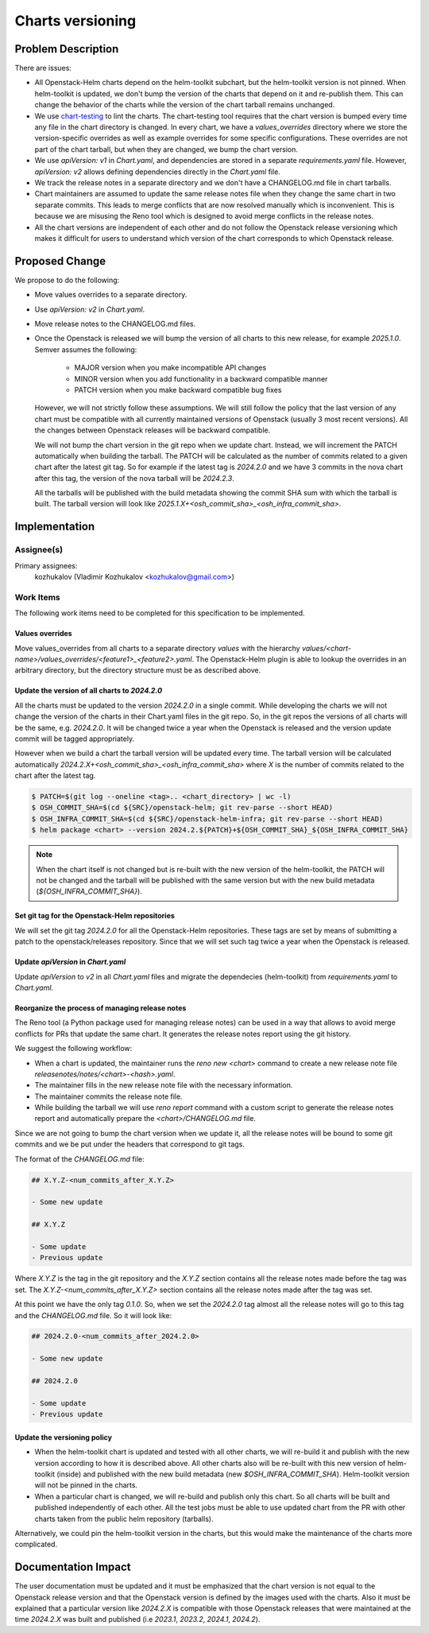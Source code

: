 =================
Charts versioning
=================

Problem Description
===================

There are issues:

* All Openstack-Helm charts depend on the helm-toolkit subchart, but
  the helm-toolkit version is not pinned. When helm-toolkit is updated,
  we don't bump the version of the charts that depend on it and re-publish
  them. This can change the behavior of the charts while the version of the
  chart tarball remains unchanged.
* We use `chart-testing`_ to lint the charts. The chart-testing tool
  requires that the chart version is bumped every time any file in the
  chart directory is changed. In every chart, we have a `values_overrides`
  directory where we store the version-specific overrides as well as
  example overrides for some specific configurations. These overrides are
  not part of the chart tarball, but when they are changed, we bump the
  chart version.
* We use `apiVersion: v1` in `Chart.yaml`, and dependencies are stored in a
  separate `requirements.yaml` file. However, `apiVersion: v2` allows defining
  dependencies directly in the `Chart.yaml` file.
* We track the release notes in a separate directory and we don't have a
  CHANGELOG.md file in chart tarballs.
* Chart maintainers are assumed to update the same release notes file
  when they change the same chart in two separate commits. This leads to
  merge conflicts that are now resolved manually which is inconvenient.
  This is because we are misusing the Reno tool which is designed to
  avoid merge conflicts in the release notes.
* All the chart versions are independent of each other and do not follow the
  Openstack release versioning which makes it difficult for users to understand
  which version of the chart corresponds to which Openstack release.

Proposed Change
===============

We propose to do the following:

* Move values overrides to a separate directory.
* Use `apiVersion: v2` in `Chart.yaml`.
* Move release notes to the CHANGELOG.md files.
* Once the Openstack is released we will bump the version of all charts to
  this new release, for example `2025.1.0`.
  Semver assumes the following:

    * MAJOR version when you make incompatible API changes
    * MINOR version when you add functionality in a backward compatible manner
    * PATCH version when you make backward compatible bug fixes

  However, we will not strictly follow these assumptions. We will still
  follow the policy that the last version of any chart must
  be compatible with all currently maintained versions of Openstack
  (usually 3 most recent versions). All the changes between Openstack
  releases will be backward compatible.

  We will not bump the chart version in the git repo when we update chart.
  Instead, we will increment the PATCH automatically when building the tarball.
  The PATCH will be calculated as the number of commits related to a given
  chart after the latest git tag.
  So for example if the latest tag is `2024.2.0` and we have 3 commits
  in the nova chart after this tag, the version of the nova tarball will be
  `2024.2.3`.

  All the tarballs will be published with the build metadata showing
  the commit SHA sum with which the tarball is built. The tarball
  version will look like `2025.1.X+<osh_commit_sha>_<osh_infra_commit_sha>`.

Implementation
==============

Assignee(s)
-----------

Primary assignees:
  kozhukalov (Vladimir Kozhukalov <kozhukalov@gmail.com>)

Work Items
----------

The following work items need to be completed for this specification to be
implemented.

Values overrides
~~~~~~~~~~~~~~~~
Move values_overrides from all charts to a separate directory `values`
with the hierarchy `values/<chart-name>/values_overrides/<feature1>_<feature2>.yaml`.
The Openstack-Helm plugin is able to lookup the overrides in an arbitrary directory,
but the directory structure must be as described above.

Update the version of all charts to `2024.2.0`
~~~~~~~~~~~~~~~~~~~~~~~~~~~~~~~~~~~~~~~~~~~~~~
All the charts must be updated to the version `2024.2.0` in a single commit.
While developing the charts we will not change the version of the charts in
their Chart.yaml files in the git repo. So, in the git repos the versions
of all charts will be the same, e.g. `2024.2.0`. It will be changed
twice a year when the Openstack is released and the version update
commit will be tagged appropriately.

However when we build a chart the tarball version will be updated every time.
The tarball version will be calculated automatically
`2024.2.X+<osh_commit_sha>_<osh_infra_commit_sha>` where `X` is the number
of commits related to the chart after the latest tag.

.. code-block:: bash

    $ PATCH=$(git log --oneline <tag>.. <chart_directory> | wc -l)
    $ OSH_COMMIT_SHA=$(cd ${SRC}/openstack-helm; git rev-parse --short HEAD)
    $ OSH_INFRA_COMMIT_SHA=$(cd ${SRC}/openstack-helm-infra; git rev-parse --short HEAD)
    $ helm package <chart> --version 2024.2.${PATCH}+${OSH_COMMIT_SHA}_${OSH_INFRA_COMMIT_SHA}

.. note::
    When the chart itself is not changed but is re-built with the new version
    of the helm-toolkit, the PATCH will not be changed and the tarball will
    be published with the same version but with the new build metadata (`${OSH_INFRA_COMMIT_SHA}`).

Set git tag for the Openstack-Helm repositories
~~~~~~~~~~~~~~~~~~~~~~~~~~~~~~~~~~~~~~~~~~~~~~~
We will set the git tag `2024.2.0` for all the Openstack-Helm repositories.
These tags are set by means of submitting a patch to the openstack/releases
repository. Since that we will set such tag twice a year when the Openstack
is released.

Update `apiVersion` in `Chart.yaml`
~~~~~~~~~~~~~~~~~~~~~~~~~~~~~~~~~~~
Update `apiVersion` to `v2` in all `Chart.yaml` files and
migrate the dependecies (helm-toolkit) from `requirements.yaml`
to `Chart.yaml`.

Reorganize the process of managing release notes
~~~~~~~~~~~~~~~~~~~~~~~~~~~~~~~~~~~~~~~~~~~~~~~~
The Reno tool (a Python package used for managing release notes) can be used
in a way that allows to avoid merge conflicts for PRs that update the same chart.
It generates the release notes report using the git history.

We suggest the following workflow:

* When a chart is updated, the maintainer runs the `reno new <chart>` command to create
  a new release note file `releasenotes/notes/<chart>-<hash>.yaml`.
* The maintainer fills in the new release note file with the necessary information.
* The maintainer commits the release note file.
* While building the tarball we will use `reno report` command with a custom script
  to generate the release notes report and automatically prepare
  the `<chart>/CHANGELOG.md` file.

Since we are not going to bump the chart version when we update it, all the
release notes will be bound to some git commits and we be put under the headers
that correspond to git tags.

The format of the `CHANGELOG.md` file:

.. code-block:: markdown

    ## X.Y.Z-<num_commits_after_X.Y.Z>

    - Some new update

    ## X.Y.Z

    - Some update
    - Previous update

Where `X.Y.Z` is the tag in the git repository and the `X.Y.Z` section contains
all the release notes made before the tag was set. The `X.Y.Z-<num_commits_after_X.Y.Z>`
section contains all the release notes made after the tag was set.

At this point we have the only tag `0.1.0`. So, when we set the `2024.2.0` tag almost all
the release notes will go to this tag and the `CHANGELOG.md` file. So it will look like:

.. code-block:: markdown

    ## 2024.2.0-<num_commits_after_2024.2.0>

    - Some new update

    ## 2024.2.0

    - Some update
    - Previous update

Update the versioning policy
~~~~~~~~~~~~~~~~~~~~~~~~~~~~
* When the helm-toolkit chart is updated and tested with all other charts,
  we will re-build it and publish with the new version according to how it is
  described above.
  All other charts also will be re-built with this new version of
  helm-toolkit (inside) and published with the new build metadata (new `$OSH_INFRA_COMMIT_SHA`).
  Helm-toolkit version will not be pinned in the charts.
* When a particular chart is changed, we will re-build and publish only this chart.
  So all charts will be built and published independently of each other.
  All the test jobs must be able to use updated chart from the PR with other
  charts taken from the public helm repository (tarballs).

Alternatively, we could pin the helm-toolkit version in the charts, but this would
make the maintenance of the charts more complicated.

Documentation Impact
====================

The user documentation must be updated and it must be emphasized that the chart version
is not equal to the Openstack release version and that the Openstack version is defined
by the images used with the charts. Also it must be explained that a particular version
like `2024.2.X` is compatible with those Openstack releases that were maintained at the time
`2024.2.X` was built and published (i.e `2023.1`, `2023.2`, `2024.1`, `2024.2`).

.. _chart-testing: https://github.com/helm/chart-testing.git
